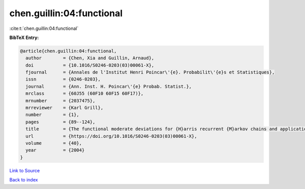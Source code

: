 chen.guillin:04:functional
==========================

:cite:t:`chen.guillin:04:functional`

**BibTeX Entry:**

.. code-block:: bibtex

   @article{chen.guillin:04:functional,
     author        = {Chen, Xia and Guillin, Arnaud},
     doi           = {10.1016/S0246-0203(03)00061-X},
     fjournal      = {Annales de l'Institut Henri Poincar\'{e}. Probabilit\'{e}s et Statistiques},
     issn          = {0246-0203},
     journal       = {Ann. Inst. H. Poincar\'{e} Probab. Statist.},
     mrclass       = {60J55 (60F10 60F15 60F17)},
     mrnumber      = {2037475},
     mrreviewer    = {Karl Grill},
     number        = {1},
     pages         = {89--124},
     title         = {The functional moderate deviations for {H}arris recurrent {M}arkov chains and applications},
     url           = {https://doi.org/10.1016/S0246-0203(03)00061-X},
     volume        = {40},
     year          = {2004}
   }

`Link to Source <https://doi.org/10.1016/S0246-0203(03)00061-X},>`_


`Back to index <../By-Cite-Keys.html>`_
